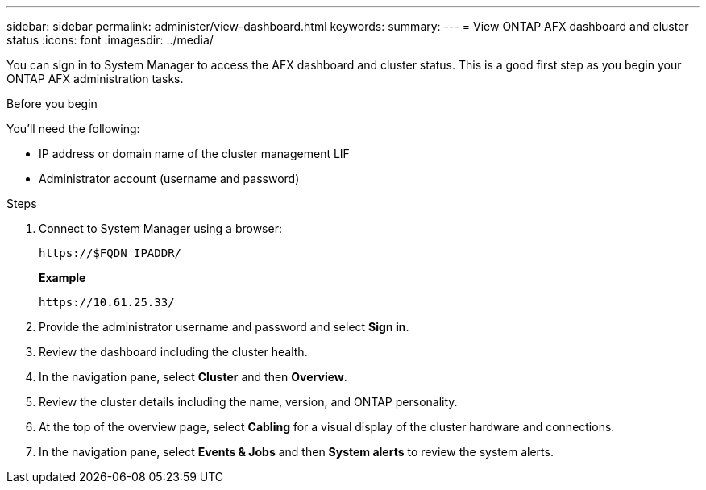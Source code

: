 ---
sidebar: sidebar
permalink: administer/view-dashboard.html
keywords: 
summary: 
---
= View ONTAP AFX dashboard and cluster status
:icons: font
:imagesdir: ../media/

[.lead]
You can sign in to System Manager to access the AFX dashboard and cluster status. This is a good first step as you begin your ONTAP AFX administration tasks.

.Before you begin

You'll need the following:

* IP address or domain name of the cluster management LIF
* Administrator account (username and password)

.Steps

. Connect to System Manager using a browser:
+
`\https://$FQDN_IPADDR/`
+
*Example*
+
`\https://10.61.25.33/`

. Provide the administrator username and password and select *Sign in*.

. Review the dashboard including the cluster health.

. In the navigation pane, select *Cluster* and then *Overview*.

. Review the cluster details including the name, version, and ONTAP personality.

. At the top of the overview page, select *Cabling* for a visual display of the cluster hardware and connections.

. In the navigation pane, select *Events & Jobs* and then *System alerts* to review the system alerts.
